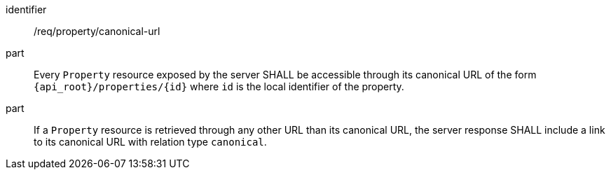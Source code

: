[requirement,model=ogc]
====
[%metadata]
identifier:: /req/property/canonical-url

part:: Every `Property` resource exposed by the server SHALL be accessible through its canonical URL of the form `{api_root}/properties/{id}` where `id` is the local identifier of the property.

part:: If a `Property` resource is retrieved through any other URL than its canonical URL, the server response SHALL include a link to its canonical URL with relation type `canonical`.
====
